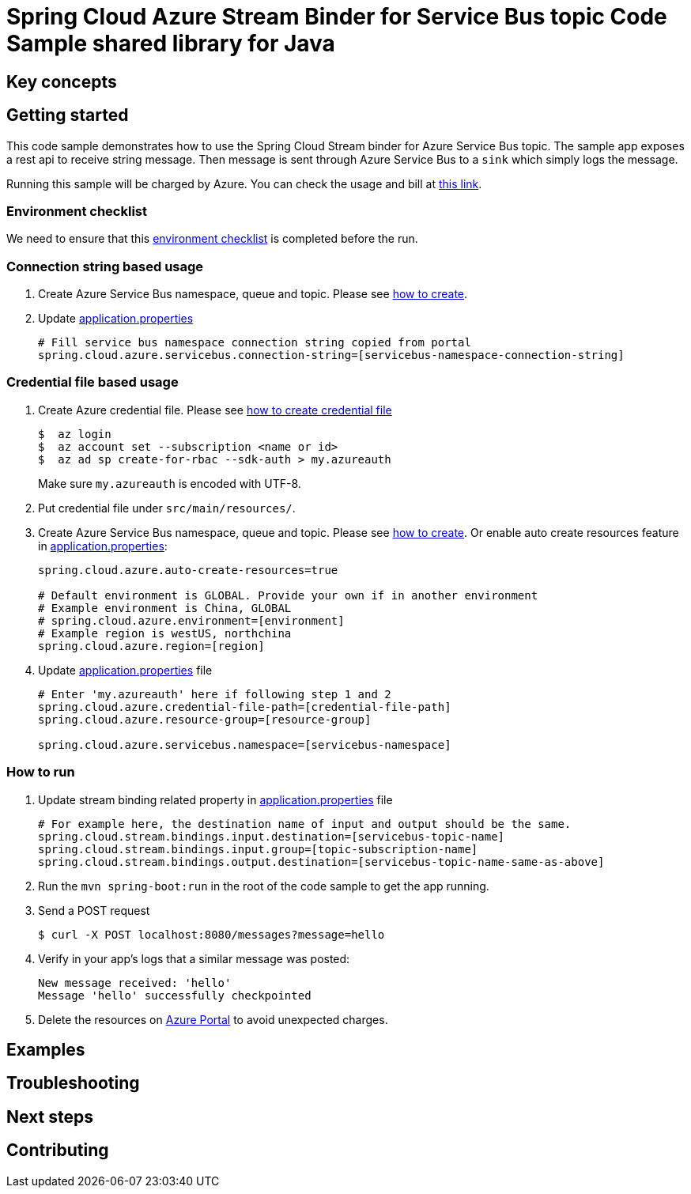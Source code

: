 :ready-to-run-checklist: https://github.com/Azure/azure-sdk-for-java/blob/master/sdk/spring/azure-spring-boot-samples/README.md#ready-to-run-checklist

= Spring Cloud Azure Stream Binder for Service Bus topic Code Sample shared library for Java

== Key concepts
== Getting started

This code sample demonstrates how to use the Spring Cloud Stream binder for Azure Service Bus topic.
The sample app exposes a rest api to receive string message.
Then message is sent through Azure Service Bus to a `sink` which simply logs the message.

Running this sample will be charged by Azure.
You can check the usage and bill at https://azure.microsoft.com/en-us/account/[this link].

=== Environment checklist
We need to ensure that this {ready-to-run-checklist}[environment checklist] is completed before the run.

=== Connection string based usage

1. Create Azure Service Bus namespace, queue and topic.
Please see https://docs.microsoft.com/en-us/azure/service-bus-messaging/service-bus-create-namespace-portal[how to create].

2. Update link:src/main/resources/application.properties[application.properties]

+
....
# Fill service bus namespace connection string copied from portal
spring.cloud.azure.servicebus.connection-string=[servicebus-namespace-connection-string]
....

=== Credential file based usage

1. Create Azure credential file.
Please see https://github.com/Azure/azure-libraries-for-java/blob/master/AUTH.md[how
to create credential file]
+
....
$  az login
$  az account set --subscription <name or id>
$  az ad sp create-for-rbac --sdk-auth > my.azureauth
....
+
Make sure `my.azureauth` is encoded with UTF-8.

2. Put credential file under `src/main/resources/`.

3. Create Azure Service Bus namespace, queue and topic.
Please see https://docs.microsoft.com/en-us/azure/service-bus-messaging/service-bus-create-namespace-portal[how to create].
Or enable auto create resources feature in link:src/main/resources/application.properties[application.properties]:
+
....
spring.cloud.azure.auto-create-resources=true

# Default environment is GLOBAL. Provide your own if in another environment
# Example environment is China, GLOBAL
# spring.cloud.azure.environment=[environment]
# Example region is westUS, northchina
spring.cloud.azure.region=[region]
....

4. Update link:src/main/resources/application.properties[application.properties] file
+
....
# Enter 'my.azureauth' here if following step 1 and 2
spring.cloud.azure.credential-file-path=[credential-file-path]
spring.cloud.azure.resource-group=[resource-group]

spring.cloud.azure.servicebus.namespace=[servicebus-namespace]
....

=== How to run
1. Update stream binding related property in link:src/main/resources/application.properties[application.properties] file
+
....

# For example here, the destination name of input and output should be the same.
spring.cloud.stream.bindings.input.destination=[servicebus-topic-name]
spring.cloud.stream.bindings.input.group=[topic-subscription-name]
spring.cloud.stream.bindings.output.destination=[servicebus-topic-name-same-as-above]
....
+

2. Run the `mvn spring-boot:run` in the root of the code sample to get the app running.

3. Send a POST request
+
....
$ curl -X POST localhost:8080/messages?message=hello
....

4. Verify in your app's logs that a similar message was posted:
+
....
New message received: 'hello'
Message 'hello' successfully checkpointed
....

5. Delete the resources on http://ms.portal.azure.com/[Azure Portal] to avoid unexpected charges.

== Examples
== Troubleshooting
== Next steps
== Contributing
